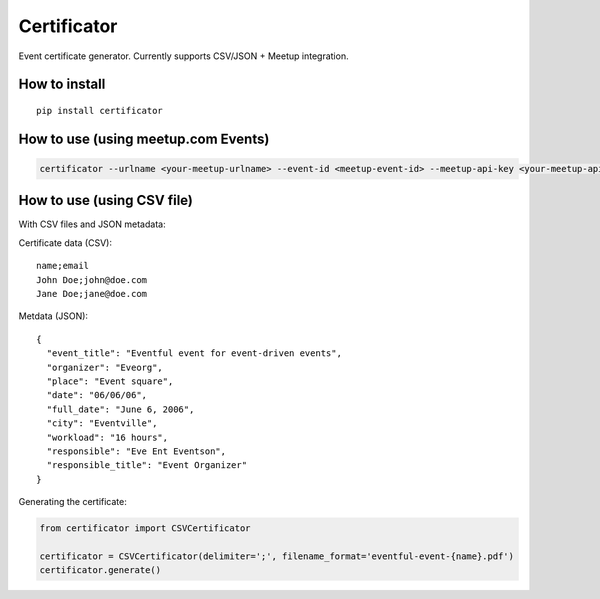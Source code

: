 ============
Certificator
============

Event certificate generator. Currently supports CSV/JSON + Meetup integration.

--------------
How to install
--------------

::

    pip install certificator


------------------------------------
How to use (using meetup.com Events)
------------------------------------

.. code:: bash

    certificator --urlname <your-meetup-urlname> --event-id <meetup-event-id> --meetup-api-key <your-meetup-api-key>


------------------------------------
How to use (using CSV file)
------------------------------------

With CSV files and JSON metadata:

Certificate data (CSV):

::

    name;email
    John Doe;john@doe.com
    Jane Doe;jane@doe.com


Metdata (JSON):

::

    {
      "event_title": "Eventful event for event-driven events",
      "organizer": "Eveorg",
      "place": "Event square",
      "date": "06/06/06",
      "full_date": "June 6, 2006",
      "city": "Eventville",
      "workload": "16 hours",
      "responsible": "Eve Ent Eventson",
      "responsible_title": "Event Organizer"
    }


Generating the certificate:

.. code:: python

    from certificator import CSVCertificator

    certificator = CSVCertificator(delimiter=';', filename_format='eventful-event-{name}.pdf')
    certificator.generate()
